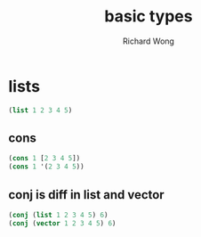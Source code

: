 # -*- mode: org -*-
# Last modified: <2013-03-18 09:29:34 Monday by richard>
#+STARTUP: showall
#+LaTeX_CLASS: chinese-export
#+TODO: TODO(t) UNDERGOING(u) | DONE(d) CANCELED(c)
#+TITLE:   basic types
#+AUTHOR: Richard Wong

* lists
#+begin_src clojure
(list 1 2 3 4 5)
#+end_src
** cons
#+begin_src clojure
(cons 1 [2 3 4 5])
(cons 1 '(2 3 4 5))
#+end_src

** conj is diff in list and vector
#+begin_src clojure :tangle yes
(conj (list 1 2 3 4 5) 6)
(conj (vector 1 2 3 4 5) 6)
#+end_src
